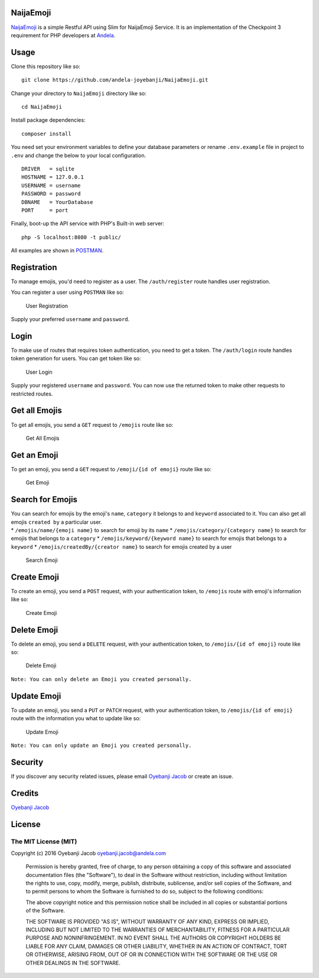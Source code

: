 |Build Status| |Scrutinizer Code Quality| |Coverage Status|

NaijaEmoji
==========

`NaijaEmoji <http://naijaemoji.readthedocs.org/en/latest/>`__ is a
simple Restful API using Slim for NaijaEmoji Service. It is an
implementation of the Checkpoint 3 requirement for PHP developers at
`Andela <http://andela.com>`__.

Usage
=====

Clone this repository like so:

::

        git clone https://github.com/andela-joyebanji/NaijaEmoji.git

Change your directory to ``NaijaEmoji`` directory like so:

::

        cd NaijaEmoji

Install package dependencies:

::

    composer install

You need set your environment variables to define your database
parameters or rename ``.env.example`` file in project to ``.env`` and
change the below to your local configuration.

::

    DRIVER   = sqlite
    HOSTNAME = 127.0.0.1
    USERNAME = username
    PASSWORD = password
    DBNAME   = YourDatabase
    PORT     = port

Finally, boot-up the API service with PHP's Built-in web server:

::

      php -S localhost:8080 -t public/

All examples are shown in `POSTMAN <http://www.getpostman.com/>`__.

Registration
============

To manage emojis, you'd need to register as a user. The
``/auth/register`` route handles user registration.

You can register a user using ``POSTMAN`` like so:

.. figure:: screenshots/user_registration.png
   :alt: User Registration

   User Registration

Supply your preferred ``username`` and ``password``.

Login
=====

To make use of routes that requires token authentication, you need to
get a token. The ``/auth/login`` route handles token generation for
users. You can get token like so:

.. figure:: screenshots/user_login.png
   :alt: User Login

   User Login

Supply your registered ``username`` and ``password``. You can now use
the returned token to make other requests to restricted routes.

Get all Emojis
==============

To get all emojis, you send a ``GET`` request to ``/emojis`` route like
so:

.. figure:: screenshots/get_all_emojis.png
   :alt: Get All Emojis

   Get All Emojis

Get an Emoji
============

To get an emoji, you send a ``GET`` request to ``/emoji/{id of emoji}``
route like so:

.. figure:: screenshots/get_emoji.png
   :alt: Get Emoji

   Get Emoji

Search for Emojis
=================

| You can search for emojis by the emoji's ``name``, ``category`` it
  belongs to and ``keyword`` associated to it. You can also get all
  emojis ``created by`` a particular user.
| \* ``/emojis/name/{emoji name}`` to search for emoji by its ``name``
  \* ``/emojis/category/{category name}`` to search for emojis that
  belongs to a ``category`` \* ``/emojis/keyword/{keyword name}`` to
  search for emojis that belongs to a ``keyword`` \*
  ``/emojis/createdBy/{creator name}`` to search for emojis created by a
  user

.. figure:: screenshots/search_emoji.png
   :alt: Search Emoji

   Search Emoji

Create Emoji
============

To create an emoji, you send a ``POST`` request, with your
authentication token, to ``/emojis`` route with emoji's information like
so:

.. figure:: screenshots/create_emoji.png
   :alt: Create Emoji

   Create Emoji

Delete Emoji
============

To delete an emoji, you send a ``DELETE`` request, with your
authentication token, to ``/emojis/{id of emoji}`` route like so:

.. figure:: screenshots/delete_emoji.png
   :alt: Delete Emoji

   Delete Emoji

``Note: You can only delete an Emoji you created personally.``

Update Emoji
============

To update an emoji, you send a ``PUT`` or ``PATCH`` request, with your
authentication token, to ``/emojis/{id of emoji}`` route with the
information you what to update like so:

.. figure:: screenshots/update_emoji.png
   :alt: Update Emoji

   Update Emoji

``Note: You can only update an Emoji you created personally.``

Security
========

If you discover any security related issues, please email `Oyebanji
Jacob <oyebanji.jacob@andela.com>`__ or create an issue.

Credits
=======

`Oyebanji Jacob <https://github.com/andela-joyebanji>`__

License
=======

The MIT License (MIT)
---------------------

Copyright (c) 2016 Oyebanji Jacob oyebanji.jacob@andela.com

    Permission is hereby granted, free of charge, to any person
    obtaining a copy of this software and associated documentation files
    (the "Software"), to deal in the Software without restriction,
    including without limitation the rights to use, copy, modify, merge,
    publish, distribute, sublicense, and/or sell copies of the Software,
    and to permit persons to whom the Software is furnished to do so,
    subject to the following conditions:

    The above copyright notice and this permission notice shall be
    included in all copies or substantial portions of the Software.

    THE SOFTWARE IS PROVIDED "AS IS", WITHOUT WARRANTY OF ANY KIND,
    EXPRESS OR IMPLIED, INCLUDING BUT NOT LIMITED TO THE WARRANTIES OF
    MERCHANTABILITY, FITNESS FOR A PARTICULAR PURPOSE AND
    NONINFRINGEMENT. IN NO EVENT SHALL THE AUTHORS OR COPYRIGHT HOLDERS
    BE LIABLE FOR ANY CLAIM, DAMAGES OR OTHER LIABILITY, WHETHER IN AN
    ACTION OF CONTRACT, TORT OR OTHERWISE, ARISING FROM, OUT OF OR IN
    CONNECTION WITH THE SOFTWARE OR THE USE OR OTHER DEALINGS IN THE
    SOFTWARE.

.. |Build Status| image:: https://travis-ci.org/andela-joyebanji/NaijaEmoji.svg?branch=develop
   :target: https://travis-ci.org/andela-joyebanji/NaijaEmoji
.. |Scrutinizer Code Quality| image:: https://scrutinizer-ci.com/g/andela-joyebanji/NaijaEmoji/badges/quality-score.png?b=develop
   :target: https://scrutinizer-ci.com/g/andela-joyebanji/NaijaEmoji/?branch=develop
.. |Coverage Status| image:: https://coveralls.io/repos/github/andela-joyebanji/NaijaEmoji/badge.svg?branch=develop
   :target: https://coveralls.io/github/andela-joyebanji/NaijaEmoji?branch=develop
